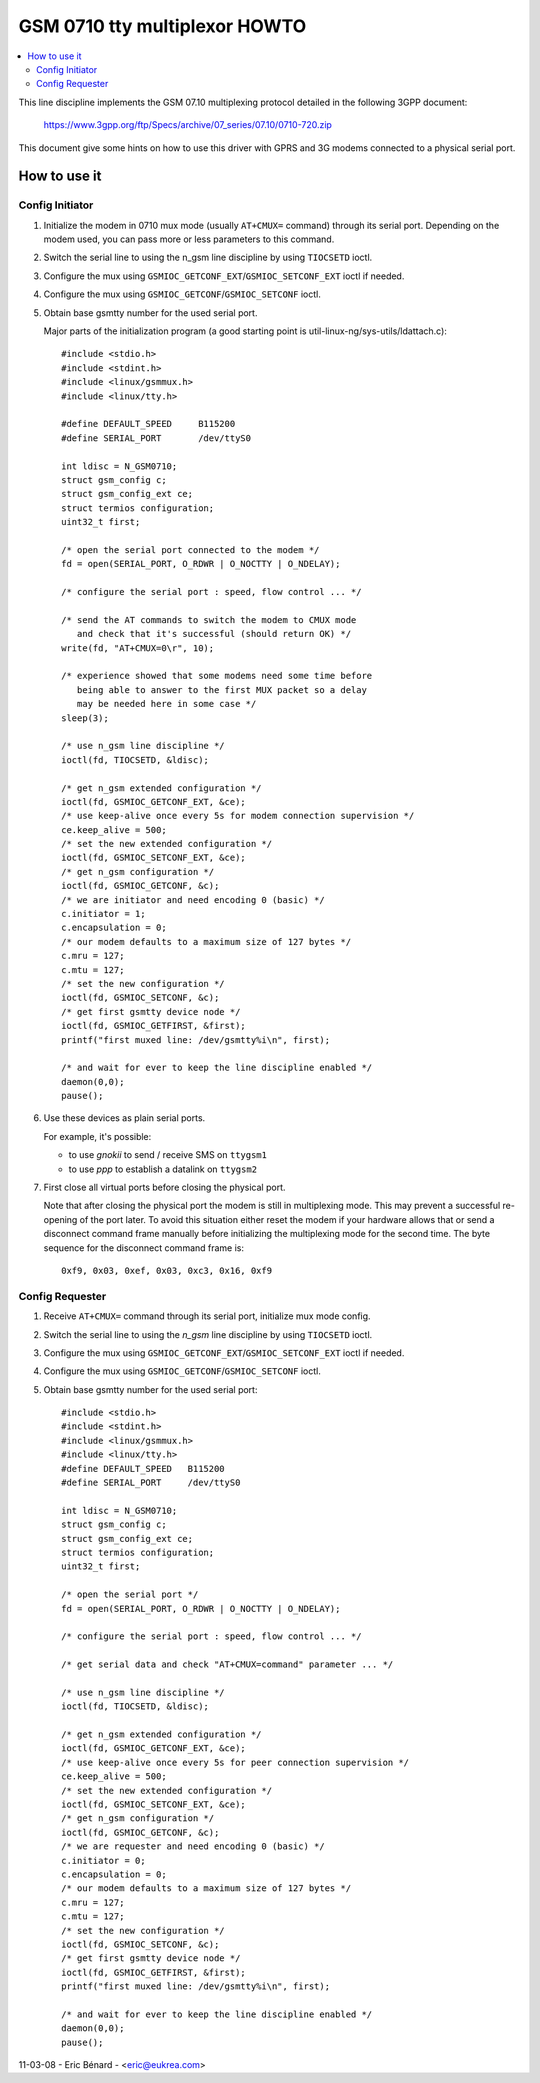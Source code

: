 ==============================
GSM 0710 tty multiplexor HOWTO
==============================

.. contents:: :local:

This line discipline implements the GSM 07.10 multiplexing protocol
detailed in the following 3GPP document:

	https://www.3gpp.org/ftp/Specs/archive/07_series/07.10/0710-720.zip

This document give some hints on how to use this driver with GPRS and 3G
modems connected to a physical serial port.

How to use it
=============

Config Initiator
----------------

#. Initialize the modem in 0710 mux mode (usually ``AT+CMUX=`` command) through
   its serial port. Depending on the modem used, you can pass more or less
   parameters to this command.

#. Switch the serial line to using the n_gsm line discipline by using
   ``TIOCSETD`` ioctl.

#. Configure the mux using ``GSMIOC_GETCONF_EXT``/``GSMIOC_SETCONF_EXT`` ioctl if needed.

#. Configure the mux using ``GSMIOC_GETCONF``/``GSMIOC_SETCONF`` ioctl.

#. Obtain base gsmtty number for the used serial port.

   Major parts of the initialization program
   (a good starting point is util-linux-ng/sys-utils/ldattach.c)::

      #include <stdio.h>
      #include <stdint.h>
      #include <linux/gsmmux.h>
      #include <linux/tty.h>

      #define DEFAULT_SPEED	B115200
      #define SERIAL_PORT	/dev/ttyS0

      int ldisc = N_GSM0710;
      struct gsm_config c;
      struct gsm_config_ext ce;
      struct termios configuration;
      uint32_t first;

      /* open the serial port connected to the modem */
      fd = open(SERIAL_PORT, O_RDWR | O_NOCTTY | O_NDELAY);

      /* configure the serial port : speed, flow control ... */

      /* send the AT commands to switch the modem to CMUX mode
         and check that it's successful (should return OK) */
      write(fd, "AT+CMUX=0\r", 10);

      /* experience showed that some modems need some time before
         being able to answer to the first MUX packet so a delay
         may be needed here in some case */
      sleep(3);

      /* use n_gsm line discipline */
      ioctl(fd, TIOCSETD, &ldisc);

      /* get n_gsm extended configuration */
      ioctl(fd, GSMIOC_GETCONF_EXT, &ce);
      /* use keep-alive once every 5s for modem connection supervision */
      ce.keep_alive = 500;
      /* set the new extended configuration */
      ioctl(fd, GSMIOC_SETCONF_EXT, &ce);
      /* get n_gsm configuration */
      ioctl(fd, GSMIOC_GETCONF, &c);
      /* we are initiator and need encoding 0 (basic) */
      c.initiator = 1;
      c.encapsulation = 0;
      /* our modem defaults to a maximum size of 127 bytes */
      c.mru = 127;
      c.mtu = 127;
      /* set the new configuration */
      ioctl(fd, GSMIOC_SETCONF, &c);
      /* get first gsmtty device node */
      ioctl(fd, GSMIOC_GETFIRST, &first);
      printf("first muxed line: /dev/gsmtty%i\n", first);

      /* and wait for ever to keep the line discipline enabled */
      daemon(0,0);
      pause();

#. Use these devices as plain serial ports.

   For example, it's possible:

   - to use *gnokii* to send / receive SMS on ``ttygsm1``
   - to use *ppp* to establish a datalink on ``ttygsm2``

#. First close all virtual ports before closing the physical port.

   Note that after closing the physical port the modem is still in multiplexing
   mode. This may prevent a successful re-opening of the port later. To avoid
   this situation either reset the modem if your hardware allows that or send
   a disconnect command frame manually before initializing the multiplexing mode
   for the second time. The byte sequence for the disconnect command frame is::

      0xf9, 0x03, 0xef, 0x03, 0xc3, 0x16, 0xf9

Config Requester
----------------

#. Receive ``AT+CMUX=`` command through its serial port, initialize mux mode
   config.

#. Switch the serial line to using the *n_gsm* line discipline by using
   ``TIOCSETD`` ioctl.

#. Configure the mux using ``GSMIOC_GETCONF_EXT``/``GSMIOC_SETCONF_EXT``
   ioctl if needed.

#. Configure the mux using ``GSMIOC_GETCONF``/``GSMIOC_SETCONF`` ioctl.

#. Obtain base gsmtty number for the used serial port::

        #include <stdio.h>
        #include <stdint.h>
        #include <linux/gsmmux.h>
        #include <linux/tty.h>
        #define DEFAULT_SPEED	B115200
        #define SERIAL_PORT	/dev/ttyS0

	int ldisc = N_GSM0710;
	struct gsm_config c;
	struct gsm_config_ext ce;
	struct termios configuration;
	uint32_t first;

	/* open the serial port */
	fd = open(SERIAL_PORT, O_RDWR | O_NOCTTY | O_NDELAY);

	/* configure the serial port : speed, flow control ... */

	/* get serial data and check "AT+CMUX=command" parameter ... */

	/* use n_gsm line discipline */
	ioctl(fd, TIOCSETD, &ldisc);

	/* get n_gsm extended configuration */
	ioctl(fd, GSMIOC_GETCONF_EXT, &ce);
	/* use keep-alive once every 5s for peer connection supervision */
	ce.keep_alive = 500;
	/* set the new extended configuration */
	ioctl(fd, GSMIOC_SETCONF_EXT, &ce);
	/* get n_gsm configuration */
	ioctl(fd, GSMIOC_GETCONF, &c);
	/* we are requester and need encoding 0 (basic) */
	c.initiator = 0;
	c.encapsulation = 0;
	/* our modem defaults to a maximum size of 127 bytes */
	c.mru = 127;
	c.mtu = 127;
	/* set the new configuration */
	ioctl(fd, GSMIOC_SETCONF, &c);
	/* get first gsmtty device node */
	ioctl(fd, GSMIOC_GETFIRST, &first);
	printf("first muxed line: /dev/gsmtty%i\n", first);

	/* and wait for ever to keep the line discipline enabled */
	daemon(0,0);
	pause();

11-03-08 - Eric Bénard - <eric@eukrea.com>

